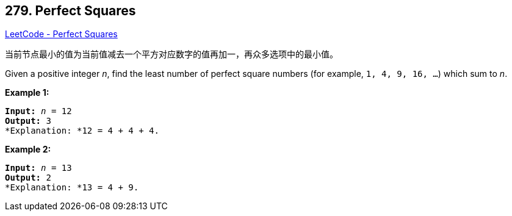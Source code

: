 == 279. Perfect Squares

https://leetcode.com/problems/perfect-squares/[LeetCode - Perfect Squares]

当前节点最小的值为当前值减去一个平方对应数字的值再加一，再众多选项中的最小值。

Given a positive integer _n_, find the least number of perfect square numbers (for example, `1, 4, 9, 16, ...`) which sum to _n_.

*Example 1:*

[subs="verbatim,quotes"]
----
*Input:* _n_ = `12`
*Output:* 3 
*Explanation: *`12 = 4 + 4 + 4.`
----

*Example 2:*

[subs="verbatim,quotes"]
----
*Input:* _n_ = `13`
*Output:* 2
*Explanation: *`13 = 4 + 9.`
----
